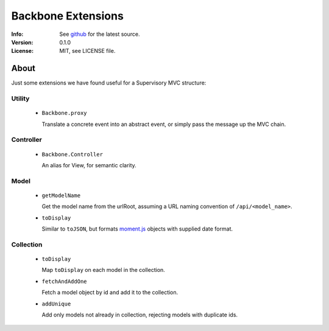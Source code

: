 ===================
Backbone Extensions
===================
:Info: See `github <http://github.com/sprin/backbone_ext>`_ for the latest
	   source.
:Version: 0.1.0
:License: MIT, see LICENSE file.

About
=====
Just some extensions we have found useful for a Supervisory MVC structure:

Utility
-------
 - ``Backbone.proxy``

   Translate a concrete event into an abstract event, or simply pass the
   message up the MVC chain.

Controller
----------
 - ``Backbone.Controller``

   An alias for View, for semantic clarity.

Model
-----
 - ``getModelName``

   Get the model name from the urlRoot, assuming a URL naming convention of 
   ``/api/<model_name>``.

 - ``toDisplay``

   Similar to ``toJSON``, but formats `moment.js <http://momentjs.com/>`_ objects with supplied date
   format.

Collection
----------

 - ``toDisplay``

   Map ``toDisplay`` on each model in the collection.

 - ``fetchAndAddOne``

   Fetch a model object by id and add it to the collection.

 - ``addUnique``

   Add only models not already in collection, rejecting models with duplicate
   ids.
